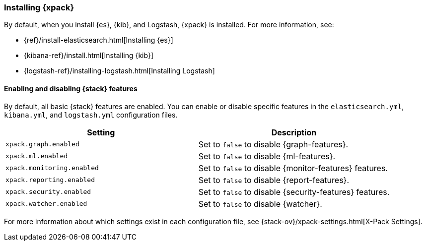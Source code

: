 [role="xpack"]
[[installing-xpack]]
=== Installing {xpack}

By default, when you install {es}, {kib}, and Logstash, {xpack} is installed.
For more information, see:

* {ref}/install-elasticsearch.html[Installing {es}]
* {kibana-ref}/install.html[Installing {kib}]
* {logstash-ref}/installing-logstash.html[Installing Logstash]

[float]
[[xpack-enabling]]
==== Enabling and disabling {stack} features

By default, all basic {stack} features are enabled. You can enable or disable
specific features in the `elasticsearch.yml`, `kibana.yml`, and
`logstash.yml` configuration files.

[options="header"]
|======
| Setting                           | Description
| `xpack.graph.enabled`             | Set to `false` to disable {graph-features}.
| `xpack.ml.enabled`                | Set to `false` to disable {ml-features}.
| `xpack.monitoring.enabled`        | Set to `false` to disable {monitor-features} features.
| `xpack.reporting.enabled`         | Set to `false` to disable {report-features}.
| `xpack.security.enabled`          | Set to `false` to disable {security-features} features.
| `xpack.watcher.enabled`           | Set to `false` to disable {watcher}.
|======

For more information about which settings exist in each configuration file, see
{stack-ov}/xpack-settings.html[X-Pack Settings].
